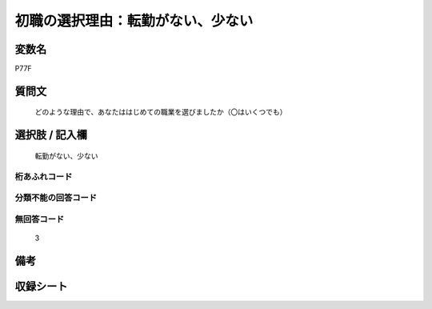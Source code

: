.. title:: P77F
.. rst-class:: item
====================================================================================================
初職の選択理由：転勤がない、少ない
====================================================================================================

.. rst-class:: varname
変数名
==================

P77F

.. rst-class:: question
質問文
==================


   どのような理由で、あなたははじめての職業を選びましたか（〇はいくつでも）



.. rst-class:: answer
選択肢 / 記入欄
======================

  転勤がない、少ない



.. rst-class:: overflow
桁あふれコード
-------------------------------
  


.. rst-class:: not_available
分類不能の回答コード
-------------------------------------
  


.. rst-class:: not_available
無回答コード
-------------------------------------
  3


.. rst-class:: bikou
備考
==================



.. rst-class:: include_sheet
収録シート
=======================================
.. hlist::
   :columns: 3
   
   
   * p1_3
   
   * p5b_1
   
   * p11c_1
   
   * p16d_1
   
   * p21e_1
   
   


.. index:: P77F